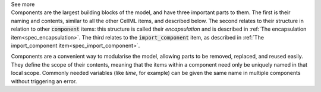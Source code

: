 .. _inform10_1:

.. container:: toggle

  .. container:: header

    See more

  .. container:: infospec

    Components are the largest building blocks of the model, and have three
    important parts to them. The first is their naming and contents, similar
    to all the other CellML items, and described below.  The second relates
    to their structure in relation to other :code:`component` items: this
    structure is called their *encapsulation* and is described in
    :ref:`The encapsulation item<spec_encapsulation>`.  The third relates to the
    :code:`import_component` item, as described in
    :ref:`The import_component item<spec_import_component>`.

    Components are a convenient way to modularise the model, allowing parts to be
    removed, replaced, and reused easily.  They define the scope of their contents,
    meaning that the items within a component need only be uniquely named in that
    local scope.  Commonly needed variables (like *time*, for example)
    can be given the same name in multiple components without triggering an error.
